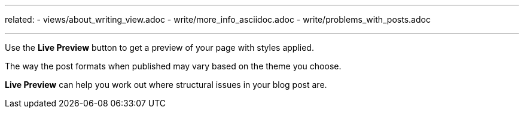 ---
related:
    - views/about_writing_view.adoc
    - write/more_info_asciidoc.adoc
    - write/problems_with_posts.adoc

---

:experimental:

Use the btn:[Live Preview] button to get a preview of your page with styles applied.

The way the post formats when published may vary based on the theme you choose.

btn:[Live Preview] can help you work out where structural issues in your blog post are. 

